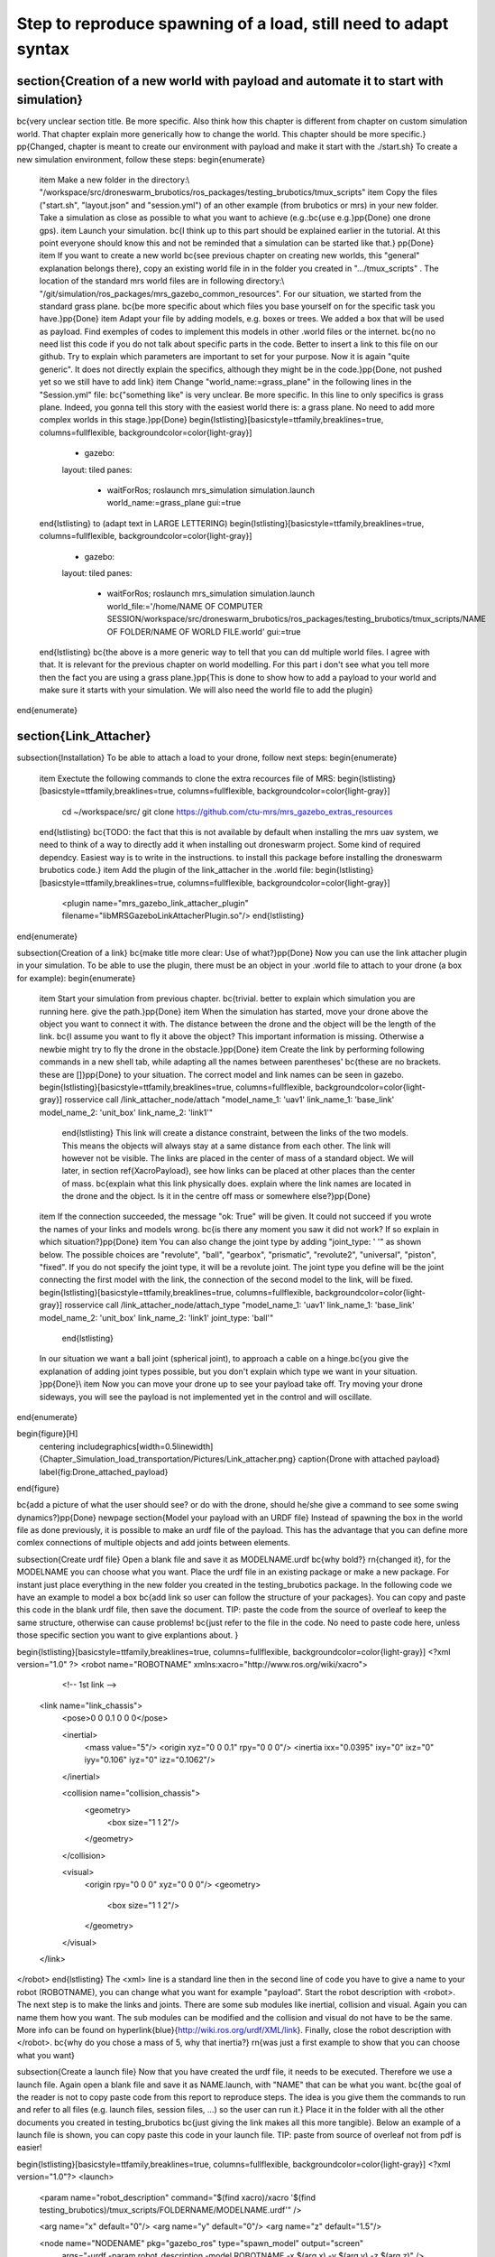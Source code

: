 Step to reproduce spawning of a load, still need to adapt syntax
================================================================
\section{Creation of a new world with payload and automate it to start with simulation}
---------------------------------------------------------------------------------------
\bc{very unclear section title. Be more specific. Also think how this chapter is different from chapter on custom simulation world. That chapter explain more generically how to change the world. This chapter should be more specific.} \pp{Changed, chapter is meant to create our environment with payload and make it start with the ./start.sh}
To create a new simulation environment, follow these steps:
\begin{enumerate}
    \item Make a new folder in the directory:\\ "/workspace/src/droneswarm\_brubotics/ros\_packages/testing\_brubotics/tmux\_scripts"
    \item Copy the files ("start.sh", "layout.json" and "session.yml") of an other example (from brubotics or mrs) in your new folder. Take a simulation as close as possible to what you want to achieve (e.g.:\bc{use e.g.}\pp{Done} one drone gps). 
    \item Launch your simulation. \bc{I think up to this part should be explained earlier in the tutorial. At this point everyone should know this and not be reminded that a simulation can be started like that.} \pp{Done}
    \item If you want to create a new world \bc{see previous chapter on creating new worlds, this "general" explanation belongs there}, copy an existing world file in in the folder you created in ".../tmux\_scripts" . The location of the standard mrs world files are in following directory:\\
    "/git/simulation/ros\_packages/mrs\_gazebo\_common\_resources". For our situation, we started from the standard grass plane. \bc{be more specific about which files you base yourself on for the specific task you have.}\pp{Done}
    \item Adapt your file by adding models, e.g. boxes or trees. We added a box that will be used as payload. Find exemples of codes to implement this models in other .world files or the internet. \bc{no no need list this code if you do not talk about specific parts in the code. Better to insert a link to this file on our github. Try to explain which parameters are important to set for your purpose. Now it is again "quite generic". It does not directly explain the specifics, although they might be in the code.}\pp{Done, not pushed yet so we still have to add link}
    \item Change "world\_name:=grass\_plane" in the following lines in the "Session.yml" file: \bc{"something like" is very unclear. Be more specific. In this line to only specifics is grass plane. Indeed, you gonna tell this story with the easiest world there is: a grass plane. No need to add more complex worlds in this stage.}\pp{Done}
    \begin{lstlisting}[basicstyle=\ttfamily,breaklines=true, columns=fullflexible, backgroundcolor=\color{light-gray}]
      - gazebo:
      layout: tiled
      panes:
        - waitForRos; roslaunch mrs_simulation simulation.launch world_name:=grass_plane gui:=true
    \end{lstlisting}
    to (adapt text in LARGE LETTERING)
    \begin{lstlisting}[basicstyle=\ttfamily,breaklines=true, columns=fullflexible, backgroundcolor=\color{light-gray}]
      - gazebo:
      layout: tiled
      panes:
        - waitForRos; roslaunch mrs_simulation simulation.launch world_file:='/home/NAME OF COMPUTER SESSION/workspace/src/droneswarm_brubotics/ros_packages/testing_brubotics/tmux_scripts/NAME OF FOLDER/NAME OF WORLD FILE.world' gui:=true
    \end{lstlisting}
    \bc{the above is a more generic way to tell that you can dd multiple world files. I agree with that. It is relevant for the previous chapter on world modelling. For this part i don't see what you tell more then the fact you are using a grass plane.}\pp{This is done to show how to add a payload to your world and make sure it starts with your simulation. We will also need the world file to add the plugin}
\end{enumerate}

\section{Link\_Attacher}
------------------------
\subsection{Installation}
To be able to attach a load to your drone, follow next steps:
\begin{enumerate}
    \item Exectute the following commands to clone the extra recources file of MRS:
    \begin{lstlisting}[basicstyle=\ttfamily,breaklines=true, columns=fullflexible, backgroundcolor=\color{light-gray}]
     cd ~/workspace/src/
     git clone https://github.com/ctu-mrs/mrs_gazebo_extras_resources
    \end{lstlisting}
    \bc{TODO: the fact that this is not available by default when installing the mrs uav system, we need to think of a way to directly add it when installing out droneswarm project. Some kind of required dependcy. Easiest way is to write in the instructions. to install this package before installing the droneswarm brubotics code.}
    \item Add the plugin of the link\_attacher in the .world file:
    \begin{lstlisting}[basicstyle=\ttfamily,breaklines=true, columns=fullflexible, backgroundcolor=\color{light-gray}]
     <plugin name="mrs_gazebo_link_attacher_plugin" filename="libMRSGazeboLinkAttacherPlugin.so"/> 
     \end{lstlisting}
\end{enumerate}

\subsection{Creation of a link}
\bc{make title more clear: Use of what?}\pp{Done}
Now you can use the link attacher plugin in your simulation. To be able to use the plugin, there must be an object in your .world file to attach to your drone (a box for example):
\begin{enumerate}
    \item Start your simulation from previous chapter. \bc{trivial. better to explain which simulation you are running here. give the path.}\pp{Done}
    \item When the simulation has started, move your drone above the object you want to connect it with. The distance between the drone and the object will be the length of the link. \bc{I assume you want to fly it above the object? This important information is missing. Otherwise a newbie might try to fly the drone in the obstacle.}\pp{Done}
    \item Create the link by performing following commands in a new shell tab, while adapting all the names between parentheses' \bc{these are no brackets. these are []}\pp{Done} to your situation. The correct model and link names can be seen in gazebo.
    \begin{lstlisting}[basicstyle=\ttfamily,breaklines=true, columns=fullflexible, backgroundcolor=\color{light-gray}]
    rosservice call /link_attacher_node/attach "model_name_1: 'uav1' link_name_1: 'base_link' model_name_2: 'unit_box' link_name_2: 'link1'"
     \end{lstlisting}
     This link will create a distance constraint, between the links of the two models. This means the objects will always stay at a same distance from each other. The link will however not be visible. The links are placed in the center of mass of a standard object. We will later, in section \ref{XacroPayload}, see how links can be placed at other places than the center of mass.
     \bc{explain what this link physically does. explain where the link names are located in the drone and the object. Is it in the centre off mass or somewhere else?}\pp{Done}
    \item If the connection succeeded, the message "ok: True" will be given. It could not succeed if you wrote the names of your links and models wrong. \bc{is there any moment you saw it did not work? If so explain in which situation?}\pp{Done}
    \item You can also change the joint type by adding "joint\_type: ' '" as shown below. The possible choices are "revolute", "ball", "gearbox", "prismatic", "revolute2", "universal", "piston", "fixed". If you do not specify the joint type, it will be a revolute joint. The joint type you define will be the joint connecting the first model with the link, the connection of the second model to the link, will be fixed.  
    \begin{lstlisting}[basicstyle=\ttfamily,breaklines=true, columns=fullflexible, backgroundcolor=\color{light-gray}]
    rosservice call /link_attacher_node/attach_type "model_name_1: 'uav1' link_name_1: 'base_link' model_name_2: 'unit_box' link_name_2: 'link1' joint_type: 'ball'"
     \end{lstlisting}
    In our situation we want a ball joint (spherical joint), to approach a cable on a hinge.\bc{you give the explanation of adding joint types possible, but you don't explain which type we want in your situation. }\pp{Done}\\
    \item Now you can move your drone up to see your payload take off. Try moving your drone sideways, you will see the payload is not implemented yet in the control and will oscillate. 
\end{enumerate}

\begin{figure}[H]
    \centering
    \includegraphics[width=0.5\linewidth]{Chapter_Simulation_load_transportation/Pictures/Link_attacher.png}
    \caption{Drone with attached payload}
    \label{fig:Drone_attached_payload}
\end{figure}

\bc{add a picture of what the user should see? or do with the drone, should he/she give a command to see some swing dynamics?}\pp{Done}
\newpage
\section{Model your payload with an URDF file}
Instead of spawning the box in the world file as done previously, it is possible to make an urdf file of the payload. This has the advantage that you can define more comlex connections of multiple objects and add joints between elements.

\subsection{Create urdf file}
Open a blank file and save it as MODELNAME.urdf \bc{why bold?} \rn{changed it}, for the MODELNAME you can choose what you want. Place the urdf file in an existing package or make a new package. For instant just place everything in the new folder you created in the testing\_brubotics package. In the following code we have an example to model a box \bc{add link so user can follow the structure of your packages}. You can copy and paste this code in the blank urdf file, then save the document. TIP: paste the code from the source of overleaf to keep the same structure, otherwise can cause problems! \bc{just refer to the file in the code. No need to paste code here, unless those specific section you want to give explantions about. }

\begin{lstlisting}[basicstyle=\ttfamily,breaklines=true, columns=fullflexible, backgroundcolor=\color{light-gray}]
<?xml version="1.0" ?>
<robot name="ROBOTNAME" xmlns:xacro="http://www.ros.org/wiki/xacro">
    
    <!-- 1st link -->
  <link name="link_chassis">
    <pose>0 0 0.1 0 0 0</pose>
    
    <inertial>
      <mass value="5"/>
      <origin xyz="0 0 0.1" rpy="0 0 0"/>
      <inertia ixx="0.0395" ixy="0" ixz="0" iyy="0.106" iyz="0" izz="0.1062"/>
    </inertial>
    
    <collision name="collision_chassis">
      <geometry>
        <box size="1 1 2"/>
      </geometry>
    </collision>
    
    <visual>
      <origin rpy="0 0 0" xyz="0 0 0"/>
      <geometry>
        <box size="1 1 2"/>
      </geometry>
    </visual>
  </link>
 
</robot>
\end{lstlisting}
The <xml> line is a standard line then in the second line of code you have to give a name to your robot (ROBOTNAME), you can change what you want for example "payload". Start the robot description with <robot>. The next step is to make the links and joints. There are some sub modules like inertial, collision and visual. Again you can name them how you want. The sub modules can be modified and the collision and visual do not have to be the same. More info can be found on \hyperlink{blue}{http://wiki.ros.org/urdf/XML/link}. Finally, close the robot description with </robot>. \bc{why do you chose a mass of 5, why that inertia?} \rn{was just a first example to show that you can choose what you want}

\subsection{Create a launch file}
Now that you have created the urdf file, it needs to be executed. Therefore we use a launch file. Again open a blank file and save it as NAME.launch, with "NAME" that can be what you want. \bc{the goal of the reader is not to copy paste code from this report to reproduce steps. The idea is you give them the commands to run and refer to all files (e.g. launch files, session files, ...) so the user can run it.} Place it in the folder with all the other documents you created in testing\_brubotics \bc{just giving the link makes all this more tangible}. Below an example of a launch file is shown, you can copy paste this code in your launch file. TIP: paste from source of overleaf not from pdf is easier!

\begin{lstlisting}[basicstyle=\ttfamily,breaklines=true, columns=fullflexible, backgroundcolor=\color{light-gray}]
<?xml version="1.0"?>
<launch>
    <param name="robot_description" command="$(find xacro)/xacro '$(find testing_brubotics)/tmux_scripts/FOLDERNAME/MODELNAME.urdf'" />
    
    <arg name="x" default="0"/>
    <arg name="y" default="0"/>
    <arg name="z" default="1.5"/>
    
    <node name="NODENAME" pkg="gazebo_ros" type="spawn_model" output="screen"
          args="-urdf -param robot_description -model ROBOTNAME -x $(arg x) -y $(arg y) -z $(arg z)" />
          
</launch>
\end{lstlisting}

Again, the first line of code is as standard line that has to be put. Start the launch file with <launch> on the second line. The param name="robot\_description" is a package in ROS and cannot be changed. Then the command find xacro is executed, this tries to find the urdf file in the path you provide. Change the correct names that are in UPPERCASE to your directory and urdf file name!\\

Then some arg are defined, "x, y and z", this is were the urdf file will be spawned. You can change those values. Finally, you create a node with "NODENAME" that can be changed to what you want for example, spawn\_payload. The pkg used is gazebo\_ros with a certain type and the result is shown on the screen. The arguments are given to the urdf file where you need to change the ROBOTNAME, to the name you gave in the urdf file!\\

To test if everything works as expected launch a simulation (./start.sh in the right folder). Then execute the launch file by opening a new terminal and pasting the following command (change the name to your NAME.launch file). You should see a box spawn like on the figure.

\begin{lstlisting}[basicstyle=\ttfamily,breaklines=true, columns=fullflexible, backgroundcolor=\color{light-gray}]
    roslaunch testing_brubotics NAME.launch
\end{lstlisting}

\begin{figure}[!ht]
    \centering
    \includegraphics[width=.8\linewidth]{Chapter_Simulation_load_transportation/Pictures/urdf_install.png}
    \caption{launching the urdf file in a new terminal (change the load.launch to the name of your launch file) \bc{so which xyz did you enter to get this picture. This is valuable for the reader to check if he cna reprduce.}\rn{Spawned the block in the origin xyz= 0 0 0}}
    \label{fig:Launching_urdf}
\end{figure}

\subsection{Automate this using tmux}
\bc{there is a lot of explanation and copy paste of code here, but too much for what you want to tell. Just refer to the session file and say which lines you added, give the explanation required to understand why you added those lines.}\rn{Done} Instead of opening a new terminal it is possible to do it with the rest of the simulation. Open for that your session.yml file in your directory. Add the lines that are indicated below between the spawn and control code, and change the NAME.launch to your actual launch file. Save then exit the document. Now when executing ./start.sh you should see the box spawn in your world. The lines added will execute the launch file.

\begin{lstlisting}[basicstyle=\ttfamily,breaklines=true, columns=fullflexible, backgroundcolor=\color{light-gray}]
  - load:
      layout: tiled
      panes:
        - waitForSimulation; roslaunch testing_brubotics NAME.launch
\end{lstlisting}

